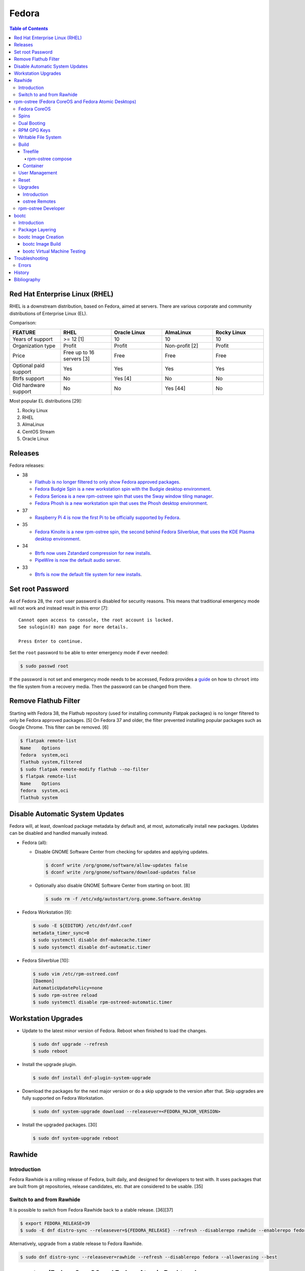 Fedora
======

.. contents:: Table of Contents

Red Hat Enterprise Linux (RHEL)
-------------------------------

RHEL is a downstream distribution, based on Fedora, aimed at servers. There are various corporate and community distributions of Enterprise Linux (EL).

Comparison:

.. csv-table::
   :header: FEATURE, RHEL, Oracle Linux, AlmaLinux, Rocky Linux
   :widths: 20, 20, 20, 20, 20

   Years of support, >= 12 [1], 10, 10, 10
   Organization type, Profit, Profit, Non-profit [2], Profit
   Price, Free up to 16 servers [3], Free, Free, Free
   Optional paid support, Yes, Yes, Yes, Yes
   Btrfs support, No, Yes [4], No, No
   Old hardware support, No, No, Yes [44], No

Most popular EL distributions [29]:

1.  Rocky Linux
2.  RHEL
3.  AlmaLinux
4.  CentOS Stream
5.  Oracle Linux

Releases
--------

Fedora releases:

-  38

   -  `Flathub is no longer filtered to only show Fedora approved packages <https://fedoraproject.org/wiki/Changes/UnfilteredFlathub>`__.
   -  `Fedora Budgie Spin is a new workstation spin with the Budgie desktop environment <https://fedoramagazine.org/announcing-fedora-38/>`__.
   -  `Fedora Sericea is a new rpm-ostreee spin that uses the Sway window tiling manager <https://fedoramagazine.org/announcing-fedora-38/>`__.
   -  `Fedora Phosh is a new workstation spin that uses the Phosh desktop environment <https://fedoramagazine.org/announcing-fedora-38/>`__.

-  37

   -  `Raspberry Pi 4 is now the first Pi to be officially supported by Fedora <https://fedoramagazine.org/announcing-fedora-37/>`__.

-  35

   -  `Fedora Kinoite is a new rpm-ostree spin, the second behind Fedora Silverblue, that uses the KDE Plasma desktop environment <https://fedoramagazine.org/announcing-fedora-35/>`__.

-  34

   -  `Btrfs now uses Zstandard compression for new installs <https://fedoraproject.org/wiki/Changes/BtrfsTransparentCompression>`__.
   -  `PipeWire is now the default audio server <https://fedoramagazine.org/announcing-fedora-35/>`__.

-  33

   -  `Btrfs is now the default file system for new installs <https://fedoraproject.org/wiki/Changes/BtrfsByDefault>`__.

Set root Password
-----------------

As of Fedora 28, the ``root`` user password is disabled for security reasons. This means that traditional emergency mode will not work and instead result in this error [7]:

::

   Cannot open access to console, the root account is locked.
   See sulogin(8) man page for more details.
   
   Press Enter to continue.

Set the ``root`` password to be able to enter emergency mode if ever needed:

.. code-block:: sh

   $ sudo passwd root

If the password is not set and emergency mode needs to be accessed, Fedora provides a `guide <https://docs.fedoraproject.org/en-US/quick-docs/bootloading-with-grub2/#restoring-bootloader-using-live-disk>`__ on how to ``chroot`` into the file system from a recovery media. Then the password can be changed from there.

Remove Flathub Filter
---------------------

Starting with Fedora 38, the Flathub repository (used for installing community Flatpak packages) is no longer filtered to only be Fedora approved packages. [5] On Fedora 37 and older, the filter prevented installing popular packages such as Google Chrome. This filter can be removed. [6]

.. code-block:: sh

   $ flatpak remote-list
   Name    Options
   fedora  system,oci
   flathub system,filtered
   $ sudo flatpak remote-modify flathub --no-filter
   $ flatpak remote-list
   Name    Options
   fedora  system,oci
   flathub system

Disable Automatic System Updates
--------------------------------

Fedora will, at least, download package metadata by default and, at most, automatically install new packages. Updates can be disabled and handled manually instead.

-  Fedora (all):

   -  Disable GNOME Software Center from checking for updates and applying updates.

      .. code-block:: sh

         $ dconf write /org/gnome/software/allow-updates false
         $ dconf write /org/gnome/software/download-updates false

   -  Optionally also disable GNOME Software Center from starting on boot. [8]

      .. code-block:: sh

         $ sudo rm -f /etc/xdg/autostart/org.gnome.Software.desktop

-  Fedora Workstation [9]:

   .. code-block:: sh

      $ sudo -E ${EDITOR} /etc/dnf/dnf.conf
      metadata_timer_sync=0
      $ sudo systemctl disable dnf-makecache.timer
      $ sudo systemctl disable dnf-automatic.timer

-  Fedora Silverblue [10]:

   .. code-block:: sh

      $ sudo vim /etc/rpm-ostreed.conf
      [Daemon]
      AutomaticUpdatePolicy=none
      $ sudo rpm-ostree reload
      $ sudo systemctl disable rpm-ostreed-automatic.timer

Workstation Upgrades
--------------------

-  Update to the latest minor version of Fedora. Reboot when finished to load the changes.

   .. code-block:: sh

      $ sudo dnf upgrade --refresh
      $ sudo reboot

-  Install the upgrade plugin.

   .. code-block:: sh

      $ sudo dnf install dnf-plugin-system-upgrade

-  Download the packages for the next major version or do a skip upgrade to the version after that. Skip upgrades are fully supported on Fedora Workstation.

   .. code-block:: sh

      $ sudo dnf system-upgrade download --releasever=<FEDORA_MAJOR_VERSION>

-  Install the upgraded packages. [30]

   .. code-block:: sh

      $ sudo dnf system-upgrade reboot

Rawhide
-------

Introduction
~~~~~~~~~~~~

Fedora Rawhide is a rolling release of Fedora, built daily, and designed for developers to test with. It uses packages that are built from git repositories, release candidates, etc. that are considered to be usable. [35]

Switch to and from Rawhide
~~~~~~~~~~~~~~~~~~~~~~~~~~

It is possible to switch from Fedora Rawhide back to a stable release. [36][37]

.. code-block:: sh

   $ export FEDORA_RELEASE=39
   $ sudo -E dnf distro-sync --releasever=${FEDORA_RELEASE} --refresh --disablerepo rawhide --enablerepo fedora --allowerasing --best

Alternatively, upgrade from a stable release to Fedora Rawhide.

.. code-block:: sh

   $ sudo dnf distro-sync --releasever=rawhide --refresh --disablerepo fedora --allowerasing --best

rpm-ostree (Fedora CoreOS and Fedora Atomic Desktops)
-----------------------------------------------------

Fedora CoreOS
~~~~~~~~~~~~~

Fedora CoreOS (FCOS) is a minimal operating system designed to run on servers. It is commonly used to run Kubernetes clusters such as OpenShift. It is a rolling release distribution and provides automatic updates. [42]


There are 3 update streams. Here they are in order of least frequently to most frequently updated [43]:

1. stable
2. testing = This provides the exact same package versions as Fedora Atomic Desktops and Fedora Workstations.
3. next
4. rawhide

Spins
~~~~~

Fedora provides installations with different desktop environments. These are known as spins. For rpm-ostree distributions, they have special code names listed below. [13][14] Fedora Silverblue was the first spin and was originally called Fedora Atomic Host. [15]

.. csv-table::
   :header: Fedora Spin, Desktop Environment
   :widths: 20, 20

   Silverblue, GNOME
   Kinoite, KDE Plasma
   Lazurite, LXQt [26]
   Onyx, Budgie [27]
   Sericea, Sway

Dual Booting
~~~~~~~~~~~~

Fedora Silverblue does not support customized partitions or sharing a drive with a different operating system. It is recommended to use the automated installer to install it onto its own storage device. [11]

Through the use of ``os-prober`` (which is part of a default installation), a GRUB menu will be generated with all of the detected operating systems on each drive. This allows for partial dual-boot support.

Two installations of Fedora Silverblue on the same system are also not supported and will lead to issues. [12]

RPM GPG Keys
~~~~~~~~~~~~

On Fedora Workstation, GPG keys used for signing RPMs and repositories need to be manually added to the trusted RPM database by running the command ``rpm --import <GPG_KEY>``. That command does not work on rpm-ostree distributions due to that database being in the read-only file system. Instead, all of the ``/etc/pki/rpm-gpg/RPM-GPG-KEY-*`` keys are automatically trusted. [31]

Writable File System
~~~~~~~~~~~~~~~~~~~~

Most directories in a Fedora Atomic Desktop are read-only. Some are writable to help store persistent data for user files, configuration files, and locally installed programs. Here are all of the writable paths. [38][39]

.. csv-table::
   :header: Symlink, Writable Path
   :widths: 20, 20

   /home, /var/home
   /mnt, /var/mnt
   /opt, /var/opt
   /root, /var/roothome
   /srv, /var/srv
   /tmp, /var/tmp
   /usr/local, /var/usrlocal

.. csv-table::
   :header: Persistent Mount
   :widths: 20

   /boot
   /boot/efi
   /etc
   /var

Build
~~~~~

Treefile
^^^^^^^^

A treefile is a YAML text file that contains information about how to build the rpm-ostree distribution.

Common options [16][17]:

-  arch-include (map of lists of strings) = Treefiles to include if building for a specified CPU architecture.

   -  aarch64 (list of strings) = Arm.
   -  ppc64le (list of strings) = PowerPC.
   -  s390x (list of strings) =  IBM Z.
   -  x86_64 (list of strings) = AMD or Intel.

-  automatic_version_prefix (string) = The major version of the operating system.
-  default_target (string) = The default systemd target to boot into.
-  document (boolean) = Default: true. If documentation should be installed. If set to false, RPMs will be installed with the ``nodocs`` flag to not install documentation.
-  etc-group-members (list of strings) = A list of groups to create. It is recommended to create the ``wheel`` group for ``sudo`` users.
-  exclude-packages (list of strings) = A list of recommended packages to not install.
-  include (string) = Include another treefile.
-  metadata (map of strings) = Optional metadata that will appear when running the command ``rpm-ostree compose tree --print-metadata-json``.
-  modules (map of lists) = Modular stream repositories to enable.

   -  enable (list of strings) = Repositories to enable with the format of ``<MODULE_NAME>:<MODULE_VERSION>``. The actual repository configuration file to import needs to be defined at the top-level ``repos:`` list. [24][25]

-  mutate-os-release (string) = The major version of the operating system.
-  packages (list of strings) = A list of packages to install as part of the base distribution.
-  packages-``<CPU_ARCHITECTURE>`` (list of strings) = A list of packages to install as part of the base distribution if the specified CPU architecture is being used.
-  postprocess-script (string) = A post processing script to run after building the rpm-ostree distribution.
-  ref (string) = The reference URL for where the rpm-ostree compose can be downloaded from. For example, Fedora uses the the reference ``fedora/<MAJOR_VERSION>/${basearch}/silverblue``.
-  releasever (string) = The release version to use for RPM repositories.
-  repos (list of strings) = Repositories to enable. These repositories are sourced from a ``<REPOSITORY>.repo`` file that contains a valid RPM repository. For example, one of the repositories Fedora enables is from the ``fedora-<MAJOR_VERSION>.repo`` file.
-  selinux (boolean) = Default: true. If SELinux should be enabled.

Examples:

-  Use a modular stream repository to install a package.

   .. code-block:: yaml

      ---
      packages:
        - akmkod-nvidia
        - nvidia-driver
        - nvidia-driver-cuda
      modules:
        enable:
          - nvidia-driver:latest-dkms
      repos:
        - nvidia-x86_64

-  Unofficial Fedora Silvernobara 37 [18]:

   .. code-block:: yaml

      ---
      # File name: fedora-silvernobara.yaml
      include: fedora-silverblue.yaml
      ref: fedora/37/${basearch}/silvernobora
      rojig:
        name: fedora-silvernobora
        summary: "Fedora Silverblue with Project Nobora enhancements"
        license: MIT
      repos:
        - rpmfusion-nonfree
        - rpmfusion-nonfree-updates
        - rpmfusion-free
        - rpmfusion-free-updates
        - copr:copr.fedorainfracloud.org:gloriouseggroll:nobara:ml
        - copr:copr.fedorainfracloud.org:gloriouseggroll:nobara
        - copr:copr.fedorainfracloud.org:kylegospo:gnome-vrr
      packages:
      # Gaming related
        - gamescope
        - goverlay
        - mangohud
        - protonup-qt
        - vkBasalt
        - openal-soft
        - steam
        - obs-studio-gamecapture
        - obs-studio
        - vulkan-loader
        - vulkan-headers
        - mesa-libGLU
        - libglvnd
        - libdrm
      # utilities
        - lm_sensors
        - corectrl
        - ffmpeg
        - python3-pip

-  Official Fedora Silverblue 38 [17]:

   .. code-block:: yaml

      ---
      # File name: fedora-silverblue.yaml
      include: gnome-desktop-pkgs.yaml
      ref: fedora/38/${basearch}/silverblue
      rojig:
        name: fedora-silverblue
        summary: "Fedora Silverblue base image"
        license: MIT
      packages:
        - fedora-release-silverblue
        - desktop-backgrounds-gnome
        - gnome-shell-extension-background-logo
        - pinentry-gnome3
        # Does it really still make sense to ship Qt by default if we
        # expect people to run apps in containers?
        - qgnomeplatform
        # Include evince-thumbnailer otherwise PDF thumbnails won't work in Nautilus
        # https://github.com/fedora-silverblue/issue-tracker/issues/98
        - evince-thumbnailer
        # Include evince-previewer otherwise print previews are broken in Evince
        # https://github.com/fedora-silverblue/issue-tracker/issues/122
        - evince-previewer
        # Include totem-video-thumbnailer for video thumbnailing in Nautilus
        # https://pagure.io/fedora-workstation/issue/168
        - totem-video-thumbnailer
       
      repos:
        - fedora-38
        - fedora-38-updates

   .. code-block:: ini

      # File name: fedora-38.repo
      [fedora-38]
      name=Fedora 38 $basearch
      mirrorlist=https://mirrors.fedoraproject.org/metalink?repo=fedora-38&arch=$basearch
      enabled=1
      gpgcheck=1
      metadata_expire=1d

   .. code-block:: ini

      # File name: fedora-38-updates.repo
      [fedora-38-updates]
      name=Fedora 38 $basearch Updates
      mirrorlist=https://mirrors.fedoraproject.org/metalink?repo=updates-released-f38&arch=$basearch
      enabled=1
      gpgcheck=1
      metadata_expire=1d

   .. code-block:: yaml

      ---
      # File name: gnome-desktop-pkgs.yaml
      include: fedora-common-ostree.yaml
      packages:
        - ModemManager
        - NetworkManager-adsl
        - NetworkManager-openconnect-gnome
        - NetworkManager-openvpn-gnome
        - NetworkManager-ppp
        - NetworkManager-pptp-gnome
        - NetworkManager-ssh-gnome
        - NetworkManager-vpnc-gnome
        - NetworkManager-wwan
        - adobe-source-code-pro-fonts
        - at-spi2-atk
        - at-spi2-core
        - avahi
        - dconf
        - fprintd-pam
        - gdm
        - glib-networking
        - gnome-backgrounds
        - gnome-bluetooth
        - gnome-browser-connector
        - gnome-classic-session
        - gnome-color-manager
        - gnome-control-center
        - gnome-disk-utility
        - gnome-initial-setup
        - gnome-remote-desktop
        - gnome-session-wayland-session
        - gnome-session-xsession
        - gnome-settings-daemon
        - gnome-shell
        - gnome-software
        - gnome-system-monitor
        - gnome-terminal
        - gnome-terminal-nautilus
        - gnome-themes-extra
        - gnome-user-docs
        - gnome-user-share
        - gvfs-afc
        - gvfs-afp
        - gvfs-archive
        - gvfs-fuse
        - gvfs-goa
        - gvfs-gphoto2
        - gvfs-mtp
        - gvfs-smb
        - libcanberra-gtk3
        - libproxy-duktape
        - librsvg2
        - libsane-hpaio
        - mesa-dri-drivers
        - mesa-libEGL
        - nautilus
        - orca
        - polkit
        - rygel
        - systemd-oomd-defaults
        - tracker
        - tracker-miners
        - xdg-desktop-portal
        - xdg-desktop-portal-gnome
        - xdg-desktop-portal-gtk
        - xdg-user-dirs-gtk
        - yelp

   .. code-block:: yaml

      ---
      # File name: fedora-common-ostree.yaml
      ref: fedora/38/${basearch}/ostree-base
       
      automatic_version_prefix: "38"
      mutate-os-release: "38"
       
      include: fedora-common-ostree-pkgs.yaml
       
      # See https://github.com/coreos/bootupd
      # TODO: Disabled until we use use unified-core or native container flow
      # for the main build
      # arch-include:
      #   x86_64: bootupd.yaml
      #   aarch64: bootupd.yaml
       
      packages:
        # Do not include "full" Git as it brings in Perl
        - git-core
        # Explicitely add Git docs
        - git-core-doc
        - lvm2
        - rpm-ostree
        # Required for compatibility with old bootloaders until we have bootupd
        # See https://github.com/fedora-silverblue/issue-tracker/issues/120
        - ostree-grub2
        # Container management
        - buildah
        - podman
        - skopeo
        - toolbox
        # Provides terminal tools like clear, reset, tput, and tset
        - ncurses
        # Flatpak support
        - flatpak
        - xdg-desktop-portal
        # HFS filesystem tools for Apple hardware
        # See https://github.com/projectatomic/rpm-ostree/issues/1380
        - hfsplus-tools
        # Contains default ostree remote config to be used on client's
        # system for fetching ostree update
        - fedora-repos-ostree
        # the archive repo for more reliable package layering
        # https://github.com/coreos/fedora-coreos-tracker/issues/400
        - fedora-repos-archive
       
      selinux: true
      documentation: true
      boot-location: modules
      etc-group-members:
        - wheel
      tmp-is-dir: true
       
      ignore-removed-users:
        - root
      ignore-removed-groups:
        - root
      check-passwd:
        type: file
        filename: passwd
      check-groups:
        type: file
        filename: group
       
      default_target: graphical.target
       
      packages-aarch64:
        - grub2-efi
        - efibootmgr
        - shim
      packages-ppc64le:
        - grub2
      packages-x86_64:
        - grub2-efi-ia32
        - grub2-efi-x64
        - grub2-pc
        - efibootmgr
        - shim-ia32
        - shim-x64
       
      # Make sure the following are not pulled in when Recommended by other packages
      exclude-packages:
        - PackageKit
        # We can not include openh264. See https://fedoraproject.org/wiki/OpenH264
        - gstreamer1-plugin-openh264
        - mozilla-openh264
        - openh264
       
      postprocess:
        - |
          #!/usr/bin/env bash
          set -xeuo pipefail
       
          # Work around https://bugzilla.redhat.com/show_bug.cgi?id=1265295
          # From https://github.com/coreos/fedora-coreos-config/blob/testing-devel/overlay.d/05core/usr/lib/systemd/journald.conf.d/10-coreos-persistent.conf
          install -dm0755 /usr/lib/systemd/journald.conf.d/
          echo -e "[Journal]\nStorage=persistent" > /usr/lib/systemd/journald.conf.d/10-persistent.conf
       
          # See: https://src.fedoraproject.org/rpms/glibc/pull-request/4
          # Basically that program handles deleting old shared library directories
          # mid-transaction, which never applies to rpm-ostree. This is structured as a
          # loop/glob to avoid hardcoding (or trying to match) the architecture.
          for x in /usr/sbin/glibc_post_upgrade.*; do
              if test -f ${x}; then
                  ln -srf /usr/bin/true ${x}
              fi
          done
       
          # Remove loader directory causing issues in Anaconda in unified core mode
          # Will be obsolete once we start using bootupd
          rm -rf /usr/lib/ostree-boot/loader
      postprocess-script: "postprocess.sh"

   ::

      # File name: group
      root:x:0:
      bin:x:1:
      daemon:x:2:
      sys:x:3:
      adm:x:4:
      tty:x:5:
      disk:x:6:
      lp:x:7:
      mem:x:8:
      kmem:x:9:
      wheel:x:10:
      cdrom:x:11:
      mail:x:12:
      man:x:15:
      dialout:x:18:
      floppy:x:19:
      games:x:20:
      tape:x:33:
      video:x:39:
      ftp:x:50:
      lock:x:54:
      audio:x:63:
      nobody:x:99:
      users:x:100:
      utmp:x:22:
      utempter:x:35:
      ssh_keys:x:999:
      systemd-journal:x:190:
      dbus:x:81:
      polkitd:x:998:
      etcd:x:997:
      dip:x:40:
      cgred:x:996:
      tss:x:59:
      avahi-autoipd:x:170:
      rpc:x:32:
      sssd:x:993:
      dockerroot:x:986:
      rpcuser:x:29:
      nfsnobody:x:65534:
      kube:x:994:
      sshd:x:74:
      chrony:x:992:
      tcpdump:x:72:
      input:x:104:
      systemd-timesync:x:991:
      systemd-network:x:990:
      systemd-resolve:x:989:
      systemd-bus-proxy:x:988:
      cockpit-ws:x:987:

   ::

      # File name: passwd
      root:x:0:0:root:/root:/bin/bash
      bin:x:1:1:bin:/bin:/usr/sbin/nologin
      daemon:x:2:2:daemon:/sbin:/usr/sbin/nologin
      adm:x:3:4:adm:/var/adm:/usr/sbin/nologin
      lp:x:4:7:lp:/var/spool/lpd:/usr/sbin/nologin
      sync:x:5:0:sync:/sbin:/bin/sync
      shutdown:x:6:0:shutdown:/sbin:/sbin/shutdown
      halt:x:7:0:halt:/sbin:/sbin/halt
      mail:x:8:12:mail:/var/spool/mail:/usr/sbin/nologin
      operator:x:11:0:operator:/root:/usr/sbin/nologin
      games:x:12:100:games:/usr/games:/usr/sbin/nologin
      ftp:x:14:50:FTP User:/var/ftp:/usr/sbin/nologin
      nobody:x:99:99:Nobody:/:/usr/sbin/nologin
      dbus:x:81:81:System message bus:/:/usr/sbin/nologin
      polkitd:x:999:998:User for polkitd:/:/usr/sbin/nologin
      etcd:x:998:997:etcd user:/var/lib/etcd:/usr/sbin/nologin
      tss:x:59:59:Account used by the trousers package to sandbox the tcsd daemon:/dev/null:/usr/sbin/nologin
      avahi-autoipd:x:170:170:Avahi IPv4LL Stack:/var/lib/avahi-autoipd:/usr/sbin/nologin
      rpc:x:32:32:Rpcbind Daemon:/var/lib/rpcbind:/usr/sbin/nologin
      sssd:x:995:993:User for sssd:/:/usr/sbin/nologin
      dockerroot:x:997:986:Docker User:/var/lib/docker:/usr/sbin/nologin
      rpcuser:x:29:29:RPC Service User:/var/lib/nfs:/usr/sbin/nologin
      nfsnobody:x:65534:65534:Anonymous NFS User:/var/lib/nfs:/usr/sbin/nologin
      kube:x:996:994:Kubernetes user:/:/usr/sbin/nologin
      sshd:x:74:74:Privilege-separated SSH:/var/empty/sshd:/usr/sbin/nologin
      chrony:x:994:992::/var/lib/chrony:/usr/sbin/nologin
      tcpdump:x:72:72::/:/usr/sbin/nologin
      systemd-timesync:x:993:991:systemd Time Synchronization:/:/sbin/nologin
      systemd-network:x:991:990:systemd Network Management:/:/sbin/nologin
      systemd-resolve:x:990:989:systemd Resolver:/:/sbin/nologin
      systemd-bus-proxy:x:989:988:systemd Bus Proxy:/:/sbin/nologin
      cockpit-ws:x:988:987:User for cockpit-ws:/:/sbin/nologin

   .. code-block:: yaml

      ---
      # File name: fedora-common-ostree-pkgs.yaml
      packages:
        - NetworkManager
        - NetworkManager-bluetooth
        - NetworkManager-config-connectivity-fedora
        - NetworkManager-wifi
        - NetworkManager-wwan
        - abattis-cantarell-vf-fonts
        - acl
        - adwaita-qt5
        - alsa-ucm
        - alsa-utils
        - amd-gpu-firmware
        - atmel-firmware
        - attr
        - audit
        - b43-fwcutter
        - b43-openfwwf
        - basesystem
        - bash
        - bash-completion
        - bc
        - bind-utils
        - bluez-cups
        - btrfs-progs
        - bzip2
        - chrony
        - cifs-utils
        - colord
        - compsize
        - coreutils
        - cpio
        - cryptsetup
        - cups
        - cups-filters
        - curl
        - cyrus-sasl-plain
        - default-editor
        - dhcp-client
        - dnsmasq
        - e2fsprogs
        - ethtool
        - exfatprogs
        - fedora-bookmarks
        - fedora-chromium-config
        - fedora-flathub-remote
        - fedora-repos-modular
        - fedora-workstation-backgrounds
        - fedora-workstation-repositories
        - file
        - filesystem
        - firefox
        - firewalld
        - fpaste
        - fros-gnome
        - fwupd
        - gamemode
        - glibc
        - glibc-all-langpacks
        - glx-utils
        - gnupg2
        - google-noto-emoji-color-fonts
        - google-noto-naskh-arabic-vf-fonts
        - google-noto-sans-arabic-vf-fonts
        - google-noto-sans-armenian-vf-fonts
        - google-noto-sans-canadian-aboriginal-vf-fonts
        - google-noto-sans-cherokee-vf-fonts
        - google-noto-sans-cjk-ttc-fonts
        - google-noto-sans-ethiopic-vf-fonts
        - google-noto-sans-georgian-vf-fonts
        - google-noto-sans-gurmukhi-vf-fonts
        - google-noto-sans-hebrew-vf-fonts
        - google-noto-sans-lao-vf-fonts
        - google-noto-sans-math-fonts
        - google-noto-sans-mono-vf-fonts
        - google-noto-sans-sinhala-vf-fonts
        - google-noto-sans-thaana-vf-fonts
        - google-noto-sans-vf-fonts
        - google-noto-serif-vf-fonts
        - gstreamer1-plugins-bad-free
        - gstreamer1-plugins-good
        - gstreamer1-plugins-ugly-free
        - gutenprint
        - gutenprint-cups
        - hostname
        - hplip
        - hunspell
        - ibus-anthy
        - ibus-gtk3
        - ibus-gtk4
        - ibus-hangul
        - ibus-libpinyin
        - ibus-libzhuyin
        - ibus-m17n
        - ibus-typing-booster
        - intel-gpu-firmware
        - iproute
        - iptables-nft
        - iptstate
        - iputils
        - iwl100-firmware
        - iwl1000-firmware
        - iwl105-firmware
        - iwl135-firmware
        - iwl2000-firmware
        - iwl2030-firmware
        - iwl3160-firmware
        - iwl3945-firmware
        - iwl4965-firmware
        - iwl5000-firmware
        - iwl5150-firmware
        - iwl6000-firmware
        - iwl6000g2a-firmware
        - iwl6000g2b-firmware
        - iwl6050-firmware
        - iwl7260-firmware
        - iwlax2xx-firmware
        - jomolhari-fonts
        - kbd
        - kernel
        - kernel-modules-extra
        - khmer-os-system-fonts
        - less
        - liberation-mono-fonts
        - liberation-sans-fonts
        - liberation-serif-fonts
        - libertas-usb8388-firmware
        - libglvnd-gles
        - linux-firmware
        - logrotate
        - lohit-assamese-fonts
        - lohit-bengali-fonts
        - lohit-devanagari-fonts
        - lohit-gujarati-fonts
        - lohit-kannada-fonts
        - lohit-marathi-fonts
        - lohit-odia-fonts
        - lohit-tamil-fonts
        - lohit-telugu-fonts
        - lrzsz
        - lsof
        - man-db
        - man-pages
        - mdadm
        - mesa-dri-drivers
        - mesa-vulkan-drivers
        - mpage
        - mtr
        - nfs-utils
        - nss-altfiles
        - nss-mdns
        - ntfs-3g
        - ntfsprogs
        - nvidia-gpu-firmware
        - opensc
        - openssh-clients
        - openssh-server
        - paktype-naskh-basic-fonts
        - pam_afs_session
        - paps
        - passwd
        - passwdqc
        - pciutils
        - pinfo
        - pipewire-alsa
        - pipewire-gstreamer
        - pipewire-pulseaudio
        - pipewire-utils
        - plocate
        - plymouth
        - plymouth-system-theme
        - policycoreutils
        - policycoreutils-python-utils
        - procps-ng
        - psmisc
        - qemu-guest-agent
        - qgnomeplatform-qt5
        - qt5-qtbase
        - qt5-qtbase-gui
        - qt5-qtdeclarative
        - qt5-qtxmlpatterns
        - quota
        - realmd
        - rit-meera-new-fonts
        - rootfiles
        - rpm
        - rsync
        - samba-client
        - selinux-policy-targeted
        - setup
        - shadow-utils
        - sil-mingzat-fonts
        - sil-nuosu-fonts
        - sil-padauk-fonts
        - sos
        - spice-vdagent
        - spice-webdavd
        - sssd
        - sssd-common
        - sssd-kcm
        - stix-fonts
        - sudo
        - system-config-printer-udev
        - systemd
        - systemd-oomd-defaults
        - systemd-resolved
        - systemd-udev
        - tar
        - thai-scalable-waree-fonts
        - time
        - toolbox
        - tree
        - unzip
        - uresourced
        - usb_modeswitch
        - usbutils
        - util-linux
        - vazirmatn-vf-fonts
        - vim-minimal
        - wget
        - which
        - whois
        - wireplumber
        - words
        - wpa_supplicant
        - xorg-x11-drv-amdgpu
        - xorg-x11-drv-ati
        - xorg-x11-drv-evdev
        - xorg-x11-drv-fbdev
        - xorg-x11-drv-libinput
        - xorg-x11-drv-nouveau
        - xorg-x11-drv-qxl
        - xorg-x11-drv-wacom
        - xorg-x11-server-Xorg
        - xorg-x11-xauth
        - xorg-x11-xinit
        - zd1211-firmware
        - zip
        - zram-generator-defaults
      packages-x86_64:
        - alsa-sof-firmware
        - hyperv-daemons
        - mcelog
        - microcode_ctl
        - open-vm-tools-desktop
        - thermald
        - virtualbox-guest-additions
        - xorg-x11-drv-intel
        - xorg-x11-drv-openchrome
        - xorg-x11-drv-vesa
        - xorg-x11-drv-vmware
      packages-aarch64:
        - hyperv-daemons
        - open-vm-tools-desktop
        - xorg-x11-drv-armsoc
      packages-ppc64le:
        - lsvpd
        - powerpc-utils

   .. code-block:: sh

      #!/usr/bin/env bash
      # File name: postprocess.sh
      set -xeuo pipefail
      
      # Setup unit & script for readonly sysroot migration:
      # - https://fedoraproject.org/wiki/Changes/Silverblue_Kinoite_readonly_sysroot
      # - https://bugzilla.redhat.com/show_bug.cgi?id=2060976
      
      cat > /usr/lib/systemd/system/fedora-silverblue-readonly-sysroot.service <<'EOF'
      [Unit]
      Description=Fedora Silverblue Read-Only Sysroot Migration
      Documentation=https://fedoraproject.org/wiki/Changes/Silverblue_Kinoite_readonly_sysroot
      ConditionPathExists=!/var/lib/.fedora_silverblue_readonly_sysroot
      RequiresMountsFor=/sysroot /boot
      ConditionPathIsReadWrite=/sysroot
      
      [Service]
      Type=oneshot
      ExecStart=/usr/libexec/fedora-silverblue-readonly-sysroot
      RemainAfterExit=yes
      
      [Install]
      WantedBy=multi-user.target
      EOF
      
      chmod 644 /usr/lib/systemd/system/fedora-silverblue-readonly-sysroot.service
      
      cat > /usr/libexec/fedora-silverblue-readonly-sysroot <<'EOF'
      #!/bin/bash
      # Update an existing system to use a read only sysroot
      # See https://fedoraproject.org/wiki/Changes/Silverblue_Kinoite_readonly_sysroot
      # and https://bugzilla.redhat.com/show_bug.cgi?id=2060976
      
      set -euo pipefail
      
      main() {
          # Used to condition execution of this unit at the systemd level
          local -r stamp_file="/var/lib/.fedora_silverblue_readonly_sysroot"
      
          if [[ -f "${stamp_file}" ]]; then
              exit 0
          fi
      
          local -r ostree_sysroot_readonly="$(ostree config --repo=/sysroot/ostree/repo get "sysroot.readonly" &> /dev/null || echo "false")"
          if [[ "${ostree_sysroot_readonly}" == "true" ]]; then
              # Nothing to do
              touch "${stamp_file}"
              exit 0
          fi
      
          local -r boot_entries="$(ls -A /boot/loader/entries/ | wc -l)"
      
          # Ensure that we can read BLS entries to avoid touching systems where /boot
          # is not mounted
          if [[ "${boot_entries}" -eq 0 ]]; then
              echo "No BLS entry found: Maybe /boot is not mounted?" 1>&2
              echo "This is unexpected thus no migration will be performed" 1>&2
              touch "${stamp_file}"
              exit 0
          fi
      
          # Check if any existing deployment is still missing the rw karg
          local rw_kargs_found=0
          local count=0
          for f in "/boot/loader/entries/"*; do
              count="$(grep -c "^options .* rw" "${f}" || true)"
              if [[ "${count}" -ge 1 ]]; then
                  rw_kargs_found=$((rw_kargs_found + 1))
              fi
          done
      
          # Some deployments are still missing the rw karg. Let's try to update them
          if [[ "${boot_entries}" -ne "${rw_kargs_found}" ]]; then
              ostree admin kargs edit-in-place --append-if-missing=rw || \
                  echo "Failed to edit kargs in place with ostree" 1>&2
          fi
      
          # Re-check if any existing deployment is still missing the rw karg
          rw_kargs_found=0
          count=0
          for f in "/boot/loader/entries/"*; do
              count="$(grep -c "^options .* rw" "${f}" || true)"
              if [[ "${count}" -ge 1 ]]; then
                  rw_kargs_found=$((rw_kargs_found + 1))
              fi
          done
          unset count
      
          # If all deployments are good, then we can set the sysroot.readonly option
          # in the ostree repo config
          if [[ "${boot_entries}" -eq "${rw_kargs_found}" ]]; then
              echo "Setting up the sysroot.readonly option in the ostree repo config"
              ostree config --repo=/sysroot/ostree/repo set "sysroot.readonly" "true"
              touch "${stamp_file}"
              exit 0
          fi
      
          # If anything else before failed, we will retry on next boot
          echo "Will retry next boot" 1>&2
          exit 0
      }
      
      main "${@}"
      EOF
      
      chmod 755 /usr/libexec/fedora-silverblue-readonly-sysroot
      
      # Enable the corresponding unit
      systemctl enable fedora-silverblue-readonly-sysroot.service

rpm-ostree compose
''''''''''''''''''

Once the treefiles have been created, the rpm-ostree distribution can be built. It is recommended to use either Fedora Silverblue or Fedora Workstation as the host operating system for the build since they provide the required dependencies. The ``rpm-ostree`` command has to be ran with elevated privileges or else it will not work properly.

-  Create a repository structure to host composed builds.

   .. code-block:: sh

      $ sudo ostree --repo=<REPOSITORY_DIRECTORY> init

-  Build the rpm-ostree distribution.

   .. code-block:: sh

      $ sudo rpm-ostree compose tree --unified-core --repo=<REPOSITORY_DIRECTORY> --cachedir=<CACHE_DIRECTORY> fedora-silverblue.yaml

-  Optionally, at a later date, check to see if there are updates available to the packages by running the command again without the cache.

   .. code-block:: sh

      $ sudo rpm-ostree compose tree --unified-core --repo=<REPOSITORY_DIRECTORY> --force-nocache fedora-silverblue.yaml

-  Update the repository with metadata about the new build.

   .. code-block:: sh

      $ sudo ostree summary --repo=<REPOSITORY_DIRECTORY> --update

-  The top-level directory that contains the repository directory needs to be hosted via a HTTP server.

-  If using an existing rpm-ostree distribuiton, it can switch to using the new build. It is recommended to pin the existing installation first. If SELinux will be enabled in the build, it also has to be enabled on the host.

   .. code-block:: sh

      $ sudo ostree remote add <NEW_REMOTE_NAME> http://<IP_ADDRESS>/repo --no-gpg-verify
      $ sudo ostree admin pin 0
      $ sudo ostree remote refs <NEW_REMOTE_NAME>
      $ sudo rpm-ostree rebase <NEW_REMOTE_NAME>:fedora/38/x86_64/silverblue

[17][18]

Container
^^^^^^^^^

A Containerfile can be used to create an Open Container Initiative (OCI) image for use as the root file system.

::

   FROM <CONTAINER_REGISTRY>/<CONTAINER_REGISTRY_PROJECT>/<CONTAINER_NAME>:<CONTAINER_TAG>

The base container image to start with needs to have ``rpm-ostree`` installed and configured. Either use an existing image or use a Treefile to build a new base image.

bootc images should only be used when using `bootc <https://github.com/containers/bootc>`__ for deployment instead of traditional OSTree deployments. Otherwise, there are slight differences that can cause issues. bootc mounts the root file system as ``rw`` (not ``ro``). [48] The root file system ``/`` is also shown as being an OverlayFS mount (instead of the root partition) with a small amount of storage space. That leads to incorrect reporting of available free space.

**Existing Images**

Minimal images [45]:

-  CentOS Stream = quay.io/centos-bootc/centos-bootc:stream9
-  Fedora = quay.io/fedora/fedora-bootc:40
-  Fedora CoreOS (following the latest stable Fedora Atomic Desktop version) = quay.io/fedora/fedora-coreos:testing

Images with desktop enviornments:

-  Fedora Atomic Desktop with GNOME = quay.io/fedora/fedora-silverblue
-  Fedora Atomic Desktop with KDE Plasma = quay.io/fedora/fedora-kinoite

In the Containerfile, set one of those images to be the ``FROM`` value. It is recommended to end each ``RUN`` command with ``&& ostree container commit``. DNF and RPM commands can be re-enabled by using ``RUN rpm-ostree cliwrap install-to-root /`` which will translate those to rpm-ostree commands. Real-world examples of how to customize these containers with rpm-ostree can be found `here <https://github.com/coreos/layering-examples>`__.

Some ``rpm-ostree`` arguments such as ``kargs`` do not work in a Containerfile. For that instance, it is recommended to use a `Kickstart file <../virtualization/virtual_machines.html#kickstart-file>`__ to provide defaults kernel boot arguments by using ``bootloader --location=mbr --boot-drive=vda --append="<KEY>=<VALUE>"``. [49]

**Treefile**

Treefiles for Fedora-based distributions are available in these locations:

-  bootc images:

   -  CentOS Stream = https://gitlab.com/redhat/centos-stream/containers/bootc
   -  Fedora = https://gitlab.com/fedora/bootc/base-images

-  Fedora Atomic Desktop images = https://pagure.io/workstation-ostree-config
-  Fedora CoreOS images = https://github.com/coreos/fedora-coreos-config/tree/testing-devel/manifests

Build a container image archive.

-  First build:

   .. code-block:: sh

      $ rpm-ostree compose image --initialize --format=ociarchive <TREEFILE>.yaml <CONTAINER_NAME>.ociarchive

-  Next builds:

   .. code-block:: sh

      $ rpm-ostree compose image --initialize-mode=if-not-exists --format=ociarchive <TREEFILE>.yaml <CONTAINER_NAME>.ociarchive

Build a container image and then push it to a container registry. [46]

-  First build:

   .. code-block:: sh

      $ rpm-ostree compose image --initialize --format=registry <TREEFILE>.yaml <CONTAINER_REGISTRY>/<CONTAINER_REGISTRY_PROJECT>/<CONTAINER_NAME>:<CONTAINER_TAG>

-  Next builds:

   .. code-block:: sh

      $ rpm-ostree compose image --initialize-mode=if-not-exists --format=registry <TREEFILE>.yaml <CONTAINER_REGISTRY>/<CONTAINER_REGISTRY_PROJECT>/<CONTAINER_NAME>:<CONTAINER_TAG>

It is possible to convert an ostree repository to a container image [46] but not the other way around. [47]

.. code-block:: sh

   $ ostree container encapsulate --repo=<OSTREE_REPOSITORY_PATH> <OSTREE_REFERENCE> docker://<CONTAINER_REGISTRY>/<CONTAINER_REGISTRY_PROJECT>/<CONTAINER_NAME>:<CONTAINER_IMAGE>

**Authentication**

Three files are supported by rpm-ostree for authentication to a private container registry [46][53]:

-  Temporary

   -  /run/ostree/auth.json

-  Permanent

   -  /etc/ostree/auth.json
   -  /usr/lib/ostree/auth.json

Create this file manually by running:

.. code-block:: sh

   $ sudo podman login --authfile /run/ostree/auth.json <CONTAINER_REGISTRY>

**Kickstart**

With a container image, it can be used with Kickstart to automatically install the operating system.

::

   ostreecontainer --no-signature-verification --url <CONTAINER_REGISTRY>/<CONTAINER_REGISTRY_PROJECT>/<CONTAINER_NAME>:<CONTAINER_IMAGE>

For authenticating to a private repository, create the ``auth.json`` file as a ``%pre`` step. Use ``/etc/ostree/auth.json`` to permanently store the login credentials or ``/run/ostree/auth.json`` to temporarily store the login credentials during the installation.

User Management
~~~~~~~~~~~~~~~

Fedora Atomic Desktop uses ``nss-altfiles`` to manage users and groups. Configurations are specified in ``/usr/lib/`` instead of ``/etc/``. Traditional commands such as ``useradd`` and ``groupadd`` do not work.

Two files are managed by ``nss-altfiles``:

-  ``/etc/passwd``

   -  ``/usr/lib/passwd``

-  ``/etc/group``

   -  ``/usr/lib/group``

Sometimes these files can drift from each other. If a new package was installed that adds a user and/or group, they need to be manually added to the relevant ``/etc/[group|passwd]`` configuration file. [50][51][52]

.. code-block:: sh

   $ grep <USER> /usr/lib/passwd | sudo tee -a /etc/passwd

.. code-block:: sh

   $ grep <GROUP> /usr/lib/group | sudo tee -a /etc/group

The full list of UIDs and GIDs used by Fedora can be found `here <https://pagure.io/setup/blob/master/f/uidgid>`__. Avoid creating any new users or groups with these IDs.

When using ``rpm-ostree compose``, this is the default configuration used by Fedora to manage users and groups:

.. code-block:: yaml

   ignore-removed-users:
     - root
   ignore-removed-groups:
     - root
   check-passwd:
     type: file
     filename: passwd
   check-groups:
     type: file
     filename: group

It requires a ``passwd`` and ``group`` file to be fully configured and then it will copy them to ``/usr/lib/``.

Reset
~~~~~

rpm-ostree allows resetting the packages to the default installed ones.

Remove layered packages:

.. code-block:: sh

   $ sudo rpm-ostree uninstall --all

Remove overridden packages:

.. code-block:: sh

   $ sudo rpm-ostree override reset --all

Reset all packages:

.. code-block:: sh

   $ sudo rpm-ostree reset

[32][33]

Reset the persistent configuration, database files, and users [34]:

.. code-block:: sh

   $ sudo rm -r -f /var/*
   $ sudo rsync -rlv --delete --exclude fstab /usr/etc/ /etc/

Upgrades
~~~~~~~~

Introduction
^^^^^^^^^^^^

Unlike Fedora Workstation [19], rpm-ostree distributions do not officially support skip upgrades of going from X to X+2 because it is untested.

-  Minor update of a rpm-ostree distribution:

   .. code-block:: sh

      $ sudo rpm-ostree update

-  Minor update with packages in testing [41]:

   .. code-block:: sh

      $ sudo rpm-ostree rebase fedora:fedora/<FEDORA_MAJOR_VERSION>/x86_64/testing/silverblue

-  Major upgrade of Fedora Silverblue [20]:

   .. code-block:: sh

      $ sudo rpm-ostree rebase fedora:fedora/<FEDORA_MAJOR_VERSION>/x86_64/silverblue

After an upgrade, clear the local cache. [40]

.. code-block:: sh

   $ sudo rpm-ostree cleanup --base --repomd

rpm-ostree distributions have issues upgrading when there are third-party RPMs installed that are versioned for a specific version of Fedora. This can be worked around by doing an update that will also uninstall the old package and then re-install the new package.

-  Minor update of Fedora [21][22]:

   .. code-block:: sh

      $ sudo rpm-ostree update \
          --uninstall rpmfusion-free-release --uninstall rpmfusion-nonfree-release --uninstall google-chrome-stable \
          --install rpmfusion-free-release --install rpmfusion-nonfree-release --install google-chrome-stable

-  Major upgrade of Fedora Silverblue [23]:

   .. code-block:: sh

      $ sudo rpm-ostree rebase fedora:fedora/<FEDORA_MAJOR_VERSION_NEW>/x86_64/silverblue \
         --uninstall rpmfusion-free-release-<FEDORA_MAJOR_VERSION_ORIGINAL>-1.noarch \
         --uninstall rpmfusion-nonfree-release-<FEDORA_MAJOR_VERSION_ORIGINAL>-1.noarch \
         --install https://mirrors.rpmfusion.org/free/fedora/rpmfusion-free-release-<FEDORA_MAJOR_VERSION_NEW>.noarch.rpm \
         --install https://mirrors.rpmfusion.org/nonfree/fedora/rpmfusion-nonfree-release-<FEDORA_MAJOR_VERSION_NEW>.noarch.rpm

ostree Remotes
^^^^^^^^^^^^^^

All remote update servers have their configuration files stored at ``/etc/ostree/remotes.d/<REMOTE>.conf``. Here are the contents of the default Fedora remote configuration file ``fedora.conf``:

.. code-block:: ini

   [remote "fedora"]
   url=https://ostree.fedoraproject.org
   gpg-verify=true
   gpgkeypath=/etc/pki/rpm-gpg/
   contenturl=mirrorlist=https://ostree.fedoraproject.org/mirrorlist

A custom remote server can be added by either using the CLI or manually adding a configuration file.

-  CLI [28]:

   .. code-block:: sh

      $ sudo ostree remote add --set=gpg-verify=false <REMOTE_NAME> '<REMOTE_REPO_URL>'

-  Configuration file:

   .. code-block:: ini

      [remote "<REMOTE_NAME>"]
      url=<REMOTE_REPO_URL>
      gpg-verify=false

rpm-ostree Developer
~~~~~~~~~~~~~~~~~~~~

Build the latest ``rpm-ostree`` RPMs for testing purposes.

.. code-block:: sh

   $ git clone https://github.com/coreos/rpm-ostree.git
   $ cd ./rpm-ostree/packaging/
   $ sudo dnf install dnf-plugins-core rpm-build
   $ sudo dnf builddep rpm-ostree.spec
   $ make -f Makefile.dist-packaging rpm

Install the ``rpm-ostree`` and ``rpm-ostree-libs`` RPMs.

-  Fedora Workstation:

   .. code-block:: sh

      $ sudo dnf install ./x86_64/rpm-ostree-<VERSION>.rpm ./x86_64/rpm-ostree-libs-<VERSION>.rpm

-  Fedora Atomic Desktop:

   .. code-block:: sh

      $ sudo rpm-ostree override replace ./x86_64/rpm-ostree-<VERSION>.rpm ./x86_64/rpm-ostree-libs-<VERSION>.rpm

bootc
-----

Introduction
~~~~~~~~~~~~

bootc is the successor to rpm-ostree and uses many of the same technologies and codebase. The biggest change is that package management is now handled by the native package manager for the Linux distribution. It is recommended to use a Containerfile to customize the operating system. A list of operating systems using bootc can be found `here <https://github.com/containers/bootc/blob/main/ADOPTERS.md>`__.

.. csv-table::
   :header: COMPARISON, bootc, rpm-ostree
   :widths: 20, 20, 20

   Distro-agnostic, Yes\*, No
   Base image type, OCI container image, OSTree
   OSTree extensions, Internal (merged), External
   Read-only root, Yes (composefs forces read-only on boot), Partial (``ostree admin unlock --hotfix`` allows persistent changes)
   Temporary writable root (``bootc usroverlay``), Yes, Yes (``ostree admin unlock``)
   Persistent mounts, ``/etc`` and ``/var``, ``/etc`` and ``/var``
   Rollback, Yes (``bootc rollback``), Yes (``rpm-ostree rollback``)
   Kernel boot arguments, ``bootc install --karg``, ``rpm-ostree kargs``
   User management, nss-altfiles, nss-altfiles
   Package layering, Containerfile, ``rpm-ostree install``
   Efficient updates, No (requires `zstd:chunked <https://github.com/containers/bootc/issues/509>`__ support), Yes

\*bootc will eventually support more Linux distributions besides the Fedora family. It currently has dependencies on the following that will eventually be dropped so that any Linux distribution can be used:

-  bootupd

   -  Dracut
   -  GRUB
   -  RPM

-  OCI container image built using OSTreefiles

    -  No longer required as of `bootc 1.1.3 <https://github.com/containers/bootc/releases/tag/v1.1.3>`__.

Verify if a system is using ``bootc``. The output should be similar to this [54]:

.. code-block:: sh

    $ sudo bootc status --format=json | jq -r .spec.image
    {
      "image": "<IMAGE>",
      "transport": "registry",
      "signature": "containerPolicy"
    }

Otherwise, non-bootc systems will show:

.. code-block:: sh

   $ sudo bootc status
   System is not deployed via bootc.

Package Layering
~~~~~~~~~~~~~~~~~

bootc requires a Containerfile to make customizations such as installing new packages. It only manages container updates via an OCI container image and does not have any deep package manager integration. In the future, the DNF 5 client will be updated to support package layering with bootc. A prototype implementation can be found `here <https://github.com/ericcurtin/dnf-bootc>`__. It creates a Containerfile and appends package management operations to it. [55][56]

``rpm-ostree install`` technically works with ``bootc`` but it actually prevents system upgrades from working. It is recommended to use a Containerfile instead. [57]

Copy the container image used by bootc for the deployment into the local Podman container images. Then it can be used to create a custom local image. [58]

.. code-block:: sh

   $ sudo bootc image copy-to-storage

Verify that the image was copied.

.. code-block:: sh

   $ sudo podman images | grep "localhost/bootc"

Create a ``Containerfile``. Use the new ``localhost/bootc`` image to make customizations. It is best practice to clean cached files from the package manager if it is used. Finally, verify that the container is ``bootc`` compatible by running a lint check. [59]

::

   FROM localhost/bootc
   RUN dnf -y install <PACKAGE> && dnf clean all
   RUN bootc container lint

Build the container image and provide it any tag name.

.. code-block:: sh

   $ sudo podman build --tag <TAG> .

Update the file system using the local Podman image. Then reboot for the changes to take affect. [58]

.. code-block:: sh

   $ sudo bootc switch --transport containers-storage localhost/<TAG>

bootc Image Creation
~~~~~~~~~~~~~~~~~~~~

bootc Image Build
^^^^^^^^^^^^^^^^^

Support operating systems for ``bootc-image-builder`` can be found `here <https://github.com/osbuild/bootc-image-builder/tree/main/bib/data/defs>`__.

Install and configure ``podman-machine`` first.

.. code-block:: sh

   $ sudo dnf install podman-machine
   $ podman machine init --rootful --now
   $ podman machine start

Create the required output directory.

.. code-block:: sh

   $ mkdir output

Create the configuration. At a minimum, a user should be configured.

.. code-block:: sh

   $ ${EDITOR} config.toml
   [[customizations.user]]
   name = "<USER_NAME>"
   password = "<<USER_PASSWORD>"
   key = "<SSH_KEY_PUBLIC>"
   groups = ["wheel"]

Build the image. If no ``--type`` is provided, then ``qcow2`` is used by default. [60]

.. code-block:: sh

   $ export BOOTC_IMAGE=quay.io/fedora/fedora-silverblue:41
   $ sudo -E podman pull ${BOOTC_IMAGE}
   $ sudo podman run \
       --rm \
       -it \
       --privileged \
       --pull=newer \
       --security-opt label=type:unconfined_t \
       -v ./config.toml:/config.toml:ro \
       -v ./output:/output \
       -v /var/lib/containers/storage:/var/lib/containers/storage \
       quay.io/centos-bootc/bootc-image-builder:latest \
       --type raw \
       --local \
       ${BOOTC_IMAGE}

Detailed information about the build is be saved to ``output/manifest-raw.json``.

The image file will be stored in one of these locations based on the ``--type`` used to build it.

.. csv-table::
   :header: Path, Type
   :widths: 20, 20

   output/bootiso/disk.iso, ``anaconda-iso``
   output/gce/image.tar.gz, ``gce``
   output/image/disk.raw, ``ami`` or ``raw``
   output/qcow2/disk.qcow2, ``qcow2``
   output/vmdk/disk.vmdk, ``vmdk``
   output/vpc/disk.vhd, ``vhd``

bootc Virtual Machine Testing
^^^^^^^^^^^^^^^^^^^^^^^^^^^^^

The `podman-bootc <https://github.com/containers/podman-bootc>`__ tool was created to help automatically create a virtual machine using a container image. It also establishes a headless SSH connection into it for testing purposes.

Install and configure ``podman-machine`` first.

.. code-block:: sh

   $ sudo dnf install podman-machine
   $ podman machine init --rootful --now
   $ podman machine start

Install ``podman-bootc``.

.. code-block:: sh

   $ sudo dnf copr enable gmaglione/podman-bootc
   $ sudo dnf install podman-bootc

Create a virtual machine using a container image. After creation, a SSH connection into the container will automatically be established.

.. code-block:: sh

   $ podman-bootc run --filesystem btrfs <CONTAINER_REGISTRY>/<CONTAINER_REGISTRY_PROJECT>/<CONTAINER_NAME>:<CONTAINER_TAG>

After exiting, it is possible to SSH into the virtual machine again later.

.. code-block:: sh

   $ podman-bootc list
   $ podman-bootc ssh <PODMAN_BOOTC_ID>

[61]

Troubleshooting
---------------

Errors
~~~~~~

Error when trying to install a package with ``rpm-ostree``.

-  Syntax:

   ::

      - cannot install both <NEW_PACKAGE> from <RPM_REPOSITORY> and <OLD_PACKAGE> from @System

-  Example:

   ::

      - cannot install both mesa-filesystem-24.0.9-1.fc40.i686 from updates and mesa-filesystem-24.0.5-1.fc40.i686 from @System

Solution:

-  Upgrade the package. This returns a non-zero exit code so in a Containerfile it needs to be set to always return true.

   .. code-block:: sh

      $ sudo rpm-ostree override replace --experimental --from repo=<RPM_REPOSITORY> <PACKAGE>

   ::

      RUN rpm-ostree override replace --experimental --from repo=<RPM_REPOSITORY> <PACKAGE> || true

History
-------

-  `Latest <https://github.com/LukeShortCloud/rootpages/commits/main/src/unix_distributions/fedora.rst>`__
-  `< 2023.04.01 <https://github.com/LukeShortCloud/rootpages/commits/main/src/linux_distributions/fedora.rst>`__

Bibliography
------------

1. "Red Hat Enterprise Linux Life Cycle." Red Hat Customer Portal. Accessed July 14, 2022. https://access.redhat.com/support/policy/updates/errata
2. "The AlmaLinux OS Foundation." AlmaLinux Wiki. Accessed July 14, 2022. https://wiki.almalinux.org/Transparency.html#we-strive-to-be-transparent
3. "No-cost Red Hat Enterprise Linux Individual Developer Subscription: FAQs." Red Hat Developer. February 5, 2021. Accessed July 14, 2022. https://developers.redhat.com/articles/faqs-no-cost-red-hat-enterprise-linux
4. "Get Started With the Btrfs File System on Oracle Linux." Oracle Help Center. Accessed July 14, 2022. https://docs.oracle.com/en/learn/btrfs-ol8/index.html
5. "Fedora 38 To Get Rid Of Its Flathub Filtering, Allowing Many More Apps On Fedora." Phoronix. February 6, 2023. Accessed February 6, 2023. https://www.phoronix.com/news/Fedora-38-Unfiltered-Flathub
6. "What "filter" was in place for flathub?" Reddit r/Fedora. May 1, 2022. Accessed February 6, 2023. https://www.reddit.com/r/Fedora/comments/rv43uv/what_filter_was_in_place_for_flathub/
7. "Cannot open access to console, the root account is locked in emergency mode (dracut emergency shell)." Ask Fedora. November 21, 2021. Accessed February 18, 2023. https://ask.fedoraproject.org/t/cannot-open-access-to-console-the-root-account-is-locked-in-emergency-mode-dracut-emergency-shell/2010
8. "How to disable Gnome Software autostart." Reddit r/gnome. October 22, 2022. Accessed February 18, 2023. https://www.reddit.com/r/gnome/comments/gn8rs4/how_to_disable_gnome_software_autostart/
9. "How can I disable automatic updates CHECKING?" Reddit r/Fedora. January 26, 2023. Accessed February 18, 2023. https://www.reddit.com/r/Fedora/comments/p10a5o/how_can_i_disable_automatic_updates_checking/
10. "How to enable automatic system updates in Fedora Silverblue." barnix. May 26, 2020. Accessed February 18, 2023. https://barnix.io/how-to-enable-automatic-update-staging-in-fedora-silverblue/
11. "Installing Fedora Silverblue." Fedora Documentation. September 3, 2022. Accessed February 18, 2023. https://docs.fedoraproject.org/en-US/fedora-silverblue/installation/#known-limitations
12. "Installing Silverblue, side-by-side." Fedora People asamalik. April 13, 2019. Accessed February 18, 2023. https://asamalik.fedorapeople.org/fedora-docs-translations/en-US/fedora-silverblue/installation-dual-boot/
13. "Fedora Kinoite: A fascinating take on the operating system." TechRepublic. December 22, 2021. Accessed February 28, 2023. https://www.techrepublic.com/article/fedora-kinoite-a-fascinating-take-on-the-operating-system/
14. "Changes/Fedora Sway Spin." Fedora Project Wiki. December 19, 2022. Accessed February 28, 2023. https://fedoraproject.org/wiki/Changes/Fedora_Sway_Spin
15. "Fedora Atomic Host will now become Fedora Core OS." Destacados. Accessed February 28, 2023. https://blog.desdelinux.net/en/fedora-atomic-host-ahora-pasara-a-ser-fedora-core-os/
16. "Treefile reference." November 15, 2022. Accessed February 28, 2023. https://coreos.github.io/rpm-ostree/treefile/
17. "workstation-ostree-config." Fedora Pagure. February 16, 2023. Accessed February 28, 2023. https://pagure.io/workstation-ostree-config/tree/f38
18. "VinnyVynce/silvernobara." GitHub. November 28, 2022. Accessed February 28, 2023. https://github.com/VinnyVynce/silvernobara/tree/f37
19. "Upgrading Fedora Using DNF System Plugin." Fedora Documentation. May 4, 2023. Accessed August 17, 2023. https://docs.fedoraproject.org/en-US/quick-docs/dnf-system-upgrade/#sect-how-many-releases-can-i-upgrade-across-at-once
20. "Updates, Upgrades & Rollbacks." Fedora Documentation. August 17, 2023. Accessed August 17, 2023. https://docs.fedoraproject.org/en-US/fedora-silverblue/updates-upgrades-rollbacks/
21. "How does Silverblue handle installation and updating of local rpm files?" Reddit r/Fedora. December 11, 2022. Accessed August 17, 2023. https://www.reddit.com/r/Fedora/comments/zj024l/how_does_silverblue_handle_installation_and/
22. "Layered rpms do not get updated from repositories #1978." GitHub coreos/rpm-ostree. December 13, 2022. Accessed August 17, 2023. https://github.com/coreos/rpm-ostree/issues/1978
23. "[Fedora Silverblue] Rebase from F36 to F37 stops on error and hangs ( _g_dbus_worker_do_read_cb) #4150." GitHub coreos/rpm-ostree. March 23, 2023. Accessed August 17, 2023. https://github.com/coreos/rpm-ostree/issues/4150
24. "Extensions." rpm-ostree. March 28, 2022. Accessed August 17, 2023. https://coreos.github.io/rpm-ostree/extensions/
25. "Add support for modules #2760." GitHub coreos/rpm-ostree. April 23, 2023. Accessed August 17, 2023. https://github.com/coreos/rpm-ostree/pull/2760
26. "Rename LXQt variant to Fedora Lazurite." Fedora Pagure workstation-ostree-config. April 21, 2023. Accessed Septmeber 8, 2023. https://pagure.io/workstation-ostree-config/c/4930d909b66d92aae4612fcfd4389b9e64ae4323?branch=f38
27. "Fedora Onyx." Fedora Project Wiki. May 25, 2023. Accessed September 15, 2023. https://fedoraproject.org/wiki/Changes/Fedora_Onyx
28. "Rebasing to New Versions." Fedora Documentation. September 15, 2023. Accessed September 15, 2023. https://docs.fedoraproject.org/en-US/iot/rebasing/
29. "Rocky Linux Is the Most Preferred Enterprise Linux Distribution." Linuxiac. October 5, 2023. Accessed October 16, 2023. https://linuxiac.com/rocky-linux-is-the-most-preferred-enterprise-linux-distribution/
30. "Upgrading Fedora Using DNF System Plugin." Fedora Documentation. May 4, 2023. Accessed October 23, 2023. https://docs.fedoraproject.org/en-US/quick-docs/upgrading-fedora-offline/
31. "rpm-ostree - Man Page." ManKier. Accessed November 28, 2023. https://www.mankier.com/1/rpm-ostree
32. "Chapter 6. Managing Atomic Hosts." Red Hat Customer Portal. Accessed January 17, 2024. https://access.redhat.com/documentation/en-us/red_hat_enterprise_linux_atomic_host/7/html/installation_and_configuration_guide/managing_atomic_hosts
33. "Removing Layered Packages." Fedora Docs. January 17, 2024. Accessed January 17, 2024. https://docs.fedoraproject.org/en-US/iot/remove-layered/
34. "Factory reset with OSTree #1793." GitHub ostreedev/ostree. April 27, 2023. Accessed January 17, 2024. https://github.com/ostreedev/ostree/issues/1793
35. "Rawhide." Fedora Documentation. February 13, 2024. Accessed February 13, 2024. https://docs.fedoraproject.org/en-US/releases/rawhide/
36. "From rawhide to stable." Fedora Discussion. August 20, 2023. Accessed February 13, 2024. https://discussion.fedoraproject.org/t/from-rawhide-to-stable/87694
37. "Proper or correct way to upgrade Rawhide using dnf." FedoraForum.org. May 22, 2023. Accessed February 13, 2024. https://forums.fedoraforum.org/showthread.php?330535-Proper-or-correct-way-to-upgrade-Rawhide-using-dnf
38. "Technical Information." Fedora Docs. April 21, 2024. Accessed April 21, 2024. https://docs.fedoraproject.org/en-US/fedora-silverblue/technical-information/
39. "The pieces of Fedora Silverblue." Fedora Magazine. May 15, 2020. Accessed April 21, 2024. https://fedoramagazine.org/pieces-of-fedora-silverblue/
40. "Fedora Silverblue 40 rebase fails due to rpm GPG signature error in qt5-qtquickcontrols?" Fedora Discussion. April 30, 2024. Accessed May 2, 2024. https://discussion.fedoraproject.org/t/fedora-silverblue-40-rebase-fails-due-to-rpm-gpg-signature-error-in-qt5-qtquickcontrols/114832
41. "Trying out the pre-relese of Fedora 38 a bit early, with Silverblue." Fedora Discussion. March 5, 2023. Accessed May 4, 2024. https://discussion.fedoraproject.org/t/trying-out-the-pre-relese-of-fedora-38-a-bit-early-with-silverblue/47277/1
42. "Fedora CoreOS (FCOS)." OKD 4. Accessed May 22, 2024. https://docs.okd.io/latest/architecture/architecture-rhcos.html
43. "Major Changes in Fedora CoreOS." Fedora Docs. May 22, 2024. Accessed May 22, 2024. https://docs.fedoraproject.org/en-US/fedora-coreos/major-changes/
44. "General Availability of AlmaLinux 9.4 Stable!" AlmaLinux OS. May 6, 2024. Accessed June 3, 2024. https://almalinux.org/blog/2024-05-06-announcing-94-stable/
45. "Getting Started with Fedora/CentOS bootc." Fedora Docs. June 3, 2024. Accessed June 3, 2024. https://docs.fedoraproject.org/en-US/bootc/getting-started/
46. "ostree native containers." rpm-ostree. Accessed June 3, 2024. https://coreos.github.io/rpm-ostree/container/
47. "containers: support converting existing base images? #11." GitHub ostreedev/ostree-rs-ext. May 21, 2024. Accessed June 3, 2024. https://github.com/ostreedev/ostree-rs-ext/issues/11
48. "check composefs compat when rebasing #632." GitHub containers/bootc. June 25, 2024. Accessed July 24, 2024. https://github.com/containers/bootc/issues/632
49. "Support default kernel arguments #479." GitHub ostreedev/ostree. June 11, 2021. Accessed July 24, 2024. https://github.com/ostreedev/ostree/issues/479
50. "Drop requirement on nss-altfiles, use systemd sysusers #49." GitHub coreos/rpm-ostree. March 6, 2024. Accessed August 5, 2024. https://github.com/coreos/rpm-ostree/issues/49
51. "How does /etc/{passwd,group} relate to /usr/lib/{passwd,group} in Silverblue?" Fedora Discussion. May 19, 2022. Accessed August 5, 2024. https://discussion.fedoraproject.org/t/how-does-etc-passwd-group-relate-to-usr-lib-passwd-group-in-silverblue/78301
52. "NSS altfiles module." GitHub aperezdc/nss-altfiles. May 10, 2024. Accessed August 5, 2024. https://github.com/aperezdc/nss-altfiles
53. "Secrets (e.g. container pull secrets)." bootc. Accessed December 18, 2024. https://containers.github.io/bootc/building/secrets.html
54. "Package manager integration." bootc. Accessed December 18, 2024. https://containers.github.io/bootc/package-managers.html
55. "Questions about bootc and rpm-ostree." Fedora Discussion. November 6, 2024. Accessed December 18, 2024. https://discussion.fedoraproject.org/t/questions-about-bootc-and-rpm-ostree/132021/12
56. "Local package layering story with bootc & dnf5." GitLab fedora/bootc. September 24, 2024. Accessed December 18, 2024. https://gitlab.com/fedora/bootc/tracker/-/issues/4
57. "Relationship with other projects." bootc. Accessed December 18, 2024. https://containers.github.io/bootc/relationships.html
58. "bootc image." bootc. Accessed December 18, 2024. https://containers.github.io/bootc/experimental-bootc-image.html
59. "man bootc-container-lint." bootc. Accessed December 18, 2024. https://containers.github.io/bootc/man/bootc-container-lint.html
60. "osbuild/bootc-image-builder." GitHub. December 10, 2024. Accessed December 30, 2024. https://github.com/osbuild/bootc-image-builder
61. "Streamlining podman + bootc interactions." GitHub containeres/podman-bootc. November 8, 2024. Accessed January 6, 2025. https://github.com/containers/podman-bootc
